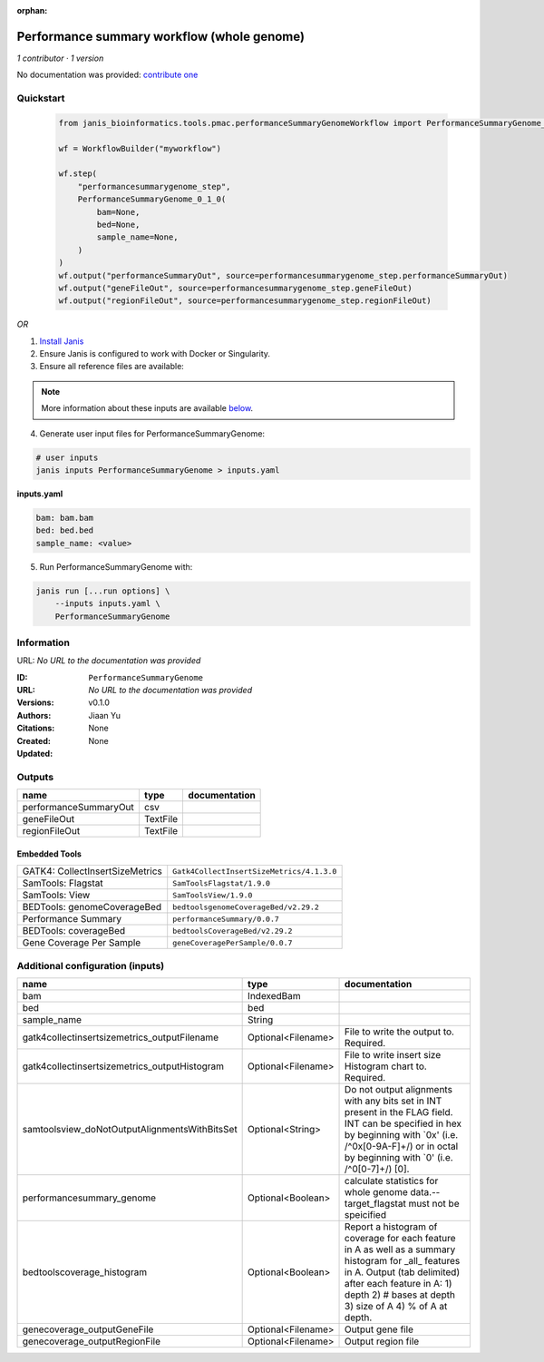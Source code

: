 :orphan:

Performance summary workflow (whole genome)
======================================================================

*1 contributor · 1 version*

No documentation was provided: `contribute one <https://github.com/PMCC-BioinformaticsCore/janis-bioinformatics>`_


Quickstart
-----------

    .. code-block:: python

       from janis_bioinformatics.tools.pmac.performanceSummaryGenomeWorkflow import PerformanceSummaryGenome_0_1_0

       wf = WorkflowBuilder("myworkflow")

       wf.step(
           "performancesummarygenome_step",
           PerformanceSummaryGenome_0_1_0(
               bam=None,
               bed=None,
               sample_name=None,
           )
       )
       wf.output("performanceSummaryOut", source=performancesummarygenome_step.performanceSummaryOut)
       wf.output("geneFileOut", source=performancesummarygenome_step.geneFileOut)
       wf.output("regionFileOut", source=performancesummarygenome_step.regionFileOut)
    

*OR*

1. `Install Janis </tutorials/tutorial0.html>`_

2. Ensure Janis is configured to work with Docker or Singularity.

3. Ensure all reference files are available:

.. note:: 

   More information about these inputs are available `below <#additional-configuration-inputs>`_.



4. Generate user input files for PerformanceSummaryGenome:

.. code-block:: bash

   # user inputs
   janis inputs PerformanceSummaryGenome > inputs.yaml



**inputs.yaml**

.. code-block:: yaml

       bam: bam.bam
       bed: bed.bed
       sample_name: <value>




5. Run PerformanceSummaryGenome with:

.. code-block:: bash

   janis run [...run options] \
       --inputs inputs.yaml \
       PerformanceSummaryGenome





Information
------------

URL: *No URL to the documentation was provided*

:ID: ``PerformanceSummaryGenome``
:URL: *No URL to the documentation was provided*
:Versions: v0.1.0
:Authors: Jiaan Yu
:Citations: 
:Created: None
:Updated: None



Outputs
-----------

=====================  ========  ===============
name                   type      documentation
=====================  ========  ===============
performanceSummaryOut  csv
geneFileOut            TextFile
regionFileOut          TextFile
=====================  ========  ===============


Embedded Tools
***************

===============================  =========================================
GATK4: CollectInsertSizeMetrics  ``Gatk4CollectInsertSizeMetrics/4.1.3.0``
SamTools: Flagstat               ``SamToolsFlagstat/1.9.0``
SamTools: View                   ``SamToolsView/1.9.0``
BEDTools: genomeCoverageBed      ``bedtoolsgenomeCoverageBed/v2.29.2``
Performance Summary              ``performanceSummary/0.0.7``
BEDTools: coverageBed            ``bedtoolsCoverageBed/v2.29.2``
Gene Coverage Per Sample         ``geneCoveragePerSample/0.0.7``
===============================  =========================================



Additional configuration (inputs)
---------------------------------

=============================================  ==================  ==========================================================================================================================================================================================================================
name                                           type                documentation
=============================================  ==================  ==========================================================================================================================================================================================================================
bam                                            IndexedBam
bed                                            bed
sample_name                                    String
gatk4collectinsertsizemetrics_outputFilename   Optional<Filename>  File to write the output to.  Required.
gatk4collectinsertsizemetrics_outputHistogram  Optional<Filename>  File to write insert size Histogram chart to.  Required.
samtoolsview_doNotOutputAlignmentsWithBitsSet  Optional<String>    Do not output alignments with any bits set in INT present in the FLAG field. INT can be specified in hex by beginning with `0x' (i.e. /^0x[0-9A-F]+/) or in octal by beginning with `0' (i.e. /^0[0-7]+/) [0].
performancesummary_genome                      Optional<Boolean>   calculate statistics for whole genome data.--target_flagstat must not be speicified
bedtoolscoverage_histogram                     Optional<Boolean>   Report a histogram of coverage for each feature in A as well as a summary histogram for _all_ features in A. Output (tab delimited) after each feature in A: 1) depth 2) # bases at depth 3) size of A 4) % of A at depth.
genecoverage_outputGeneFile                    Optional<Filename>  Output gene file
genecoverage_outputRegionFile                  Optional<Filename>  Output region file
=============================================  ==================  ==========================================================================================================================================================================================================================


